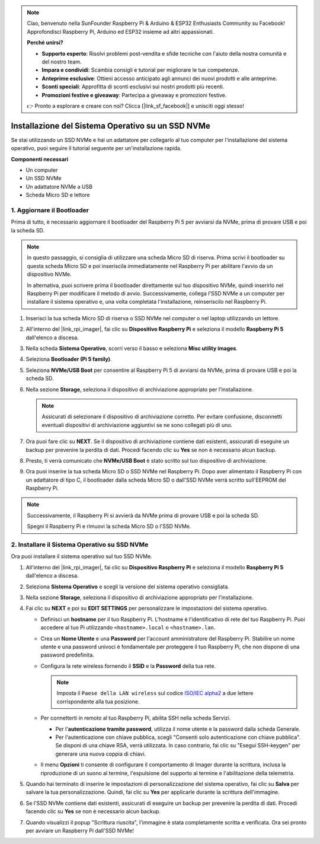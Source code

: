 .. note::

    Ciao, benvenuto nella SunFounder Raspberry Pi & Arduino & ESP32 Enthusiasts Community su Facebook! Approfondisci Raspberry Pi, Arduino ed ESP32 insieme ad altri appassionati.

    **Perché unirsi?**

    - **Supporto esperto**: Risolvi problemi post-vendita e sfide tecniche con l'aiuto della nostra comunità e del nostro team.
    - **Impara e condividi**: Scambia consigli e tutorial per migliorare le tue competenze.
    - **Anteprime esclusive**: Ottieni accesso anticipato agli annunci dei nuovi prodotti e alle anteprime.
    - **Sconti speciali**: Approfitta di sconti esclusivi sui nostri prodotti più recenti.
    - **Promozioni festive e giveaway**: Partecipa a giveaway e promozioni festive.

    👉 Pronto a esplorare e creare con noi? Clicca [|link_sf_facebook|] e unisciti oggi stesso!

.. _install_to_nvme_rpi:

Installazione del Sistema Operativo su un SSD NVMe
=======================================================

Se stai utilizzando un SSD NVMe e hai un adattatore per collegarlo al tuo computer per l'installazione del sistema operativo, puoi seguire il tutorial seguente per un'installazione rapida.

**Componenti necessari**

* Un computer
* Un SSD NVMe
* Un adattatore NVMe a USB
* Scheda Micro SD e lettore

.. _update_bootloader_5:

1. Aggiornare il Bootloader
----------------------------------

Prima di tutto, è necessario aggiornare il bootloader del Raspberry Pi 5 per avviarsi da NVMe, prima di provare USB e poi la scheda SD.

.. raw:: html

    <iframe width="700" height="500" src="https://www.youtube.com/embed/tCKTgAeWIjc?start=47&end=95&si=xbmsWGBvCWefX01T" title="YouTube video player" frameborder="0" allow="accelerometer; autoplay; clipboard-write; encrypted-media; gyroscope; picture-in-picture; web-share" referrerpolicy="strict-origin-when-cross-origin" allowfullscreen></iframe>


.. note::

    In questo passaggio, si consiglia di utilizzare una scheda Micro SD di riserva. Prima scrivi il bootloader su questa scheda Micro SD e poi inseriscila immediatamente nel Raspberry Pi per abilitare l'avvio da un dispositivo NVMe.
    
    In alternativa, puoi scrivere prima il bootloader direttamente sul tuo dispositivo NVMe, quindi inserirlo nel Raspberry Pi per modificare il metodo di avvio. Successivamente, collega l'SSD NVMe a un computer per installare il sistema operativo e, una volta completata l'installazione, reinseriscilo nel Raspberry Pi.

#. Inserisci la tua scheda Micro SD di riserva o SSD NVMe nel computer o nel laptop utilizzando un lettore.

#. All'interno del |link_rpi_imager|, fai clic su **Dispositivo Raspberry Pi** e seleziona il modello **Raspberry Pi 5** dall'elenco a discesa.

   .. image:: img/os_choose_device_pi5.png
      :width: 90%

#. Nella scheda **Sistema Operativo**, scorri verso il basso e seleziona **Misc utility images**.

   .. image:: img/nvme_misc.png
      :width: 90%

#. Seleziona **Bootloader (Pi 5 family)**.

   .. image:: img/nvme_bootloader.png
      :width: 90%
      

#. Seleziona **NVMe/USB Boot** per consentire al Raspberry Pi 5 di avviarsi da NVMe, prima di provare USB e poi la scheda SD.

   .. image:: img/nvme_nvme_boot.png
      :width: 90%
      


#. Nella sezione **Storage**, seleziona il dispositivo di archiviazione appropriato per l'installazione.

   .. note::

      Assicurati di selezionare il dispositivo di archiviazione corretto. Per evitare confusione, disconnetti eventuali dispositivi di archiviazione aggiuntivi se ne sono collegati più di uno.

   .. image:: img/os_choose_sd.png
      :width: 90%
      

#. Ora puoi fare clic su **NEXT**. Se il dispositivo di archiviazione contiene dati esistenti, assicurati di eseguire un backup per prevenire la perdita di dati. Procedi facendo clic su **Yes** se non è necessario alcun backup.

   .. image:: img/os_continue.png
      :width: 90%
      

#. Presto, ti verrà comunicato che **NVMe/USB Boot** è stato scritto sul tuo dispositivo di archiviazione.

   .. image:: img/nvme_boot_finish.png
      :width: 90%
      

#. Ora puoi inserire la tua scheda Micro SD o SSD NVMe nel Raspberry Pi. Dopo aver alimentato il Raspberry Pi con un adattatore di tipo C, il bootloader dalla scheda Micro SD o dall'SSD NVMe verrà scritto sull'EEPROM del Raspberry Pi.

.. note::

    Successivamente, il Raspberry Pi si avvierà da NVMe prima di provare USB e poi la scheda SD. 
    
    Spegni il Raspberry Pi e rimuovi la scheda Micro SD o l'SSD NVMe.


2. Installare il Sistema Operativo su SSD NVMe
-----------------------------------------------

Ora puoi installare il sistema operativo sul tuo SSD NVMe.

#. All'interno del |link_rpi_imager|, fai clic su **Dispositivo Raspberry Pi** e seleziona il modello **Raspberry Pi 5** dall'elenco a discesa.

   .. image:: img/os_choose_device_pi5.png
      :width: 90%

#. Seleziona **Sistema Operativo** e scegli la versione del sistema operativo consigliata.

   .. image:: img/os_choose_os.png
      :width: 90%
      

#. Nella sezione **Storage**, seleziona il dispositivo di archiviazione appropriato per l'installazione.

   .. image:: img/nvme_ssd_storage.png
      :width: 90%
      

#. Fai clic su **NEXT** e poi su **EDIT SETTINGS** per personalizzare le impostazioni del sistema operativo. 

   .. image:: img/os_enter_setting.png
      :width: 90%
      

   * Definisci un **hostname** per il tuo Raspberry Pi. L'hostname è l'identificativo di rete del tuo Raspberry Pi. Puoi accedere al tuo Pi utilizzando ``<hostname>.local`` o ``<hostname>.lan``.
  
     .. image:: img/os_set_hostname.png
         
   * Crea un **Nome Utente** e una **Password** per l'account amministratore del Raspberry Pi. Stabilire un nome utente e una password univoci è fondamentale per proteggere il tuo Raspberry Pi, che non dispone di una password predefinita.

     .. image:: img/os_set_username.png
         
   * Configura la rete wireless fornendo il **SSID** e la **Password** della tua rete.

     .. note::

       Imposta il ``Paese della LAN wireless`` sul codice `ISO/IEC alpha2 <https://en.wikipedia.org/wiki/ISO_3166-1_alpha-2#Officially_assigned_code_elements>`_ a due lettere corrispondente alla tua posizione.

     .. image:: img/os_set_wifi.png
         
   * Per connetterti in remoto al tuo Raspberry Pi, abilita SSH nella scheda Servizi.

     * Per l'**autenticazione tramite password**, utilizza il nome utente e la password dalla scheda Generale.
     * Per l'autenticazione con chiave pubblica, scegli "Consenti solo autenticazione con chiave pubblica". Se disponi di una chiave RSA, verrà utilizzata. In caso contrario, fai clic su "Esegui SSH-keygen" per generare una nuova coppia di chiavi.

     .. image:: img/os_enable_ssh.png
         
   * Il menu **Opzioni** ti consente di configurare il comportamento di Imager durante la scrittura, inclusa la riproduzione di un suono al termine, l'espulsione del supporto al termine e l'abilitazione della telemetria.

     .. image:: img/os_options.png

#. Quando hai terminato di inserire le impostazioni di personalizzazione del sistema operativo, fai clic su **Salva** per salvare la tua personalizzazione. Quindi, fai clic su **Yes** per applicarle durante la scrittura dell'immagine.

   .. image:: img/os_click_yes.png
      :width: 90%
      

#. Se l'SSD NVMe contiene dati esistenti, assicurati di eseguire un backup per prevenire la perdita di dati. Procedi facendo clic su **Yes** se non è necessario alcun backup.

   .. image:: img/nvme_erase.png
      :width: 90%
      

#. Quando visualizzi il popup "Scrittura riuscita", l'immagine è stata completamente scritta e verificata. Ora sei pronto per avviare un Raspberry Pi dall'SSD NVMe!

   .. image:: img/nvme_install_finish.png
      :width: 90%
      
